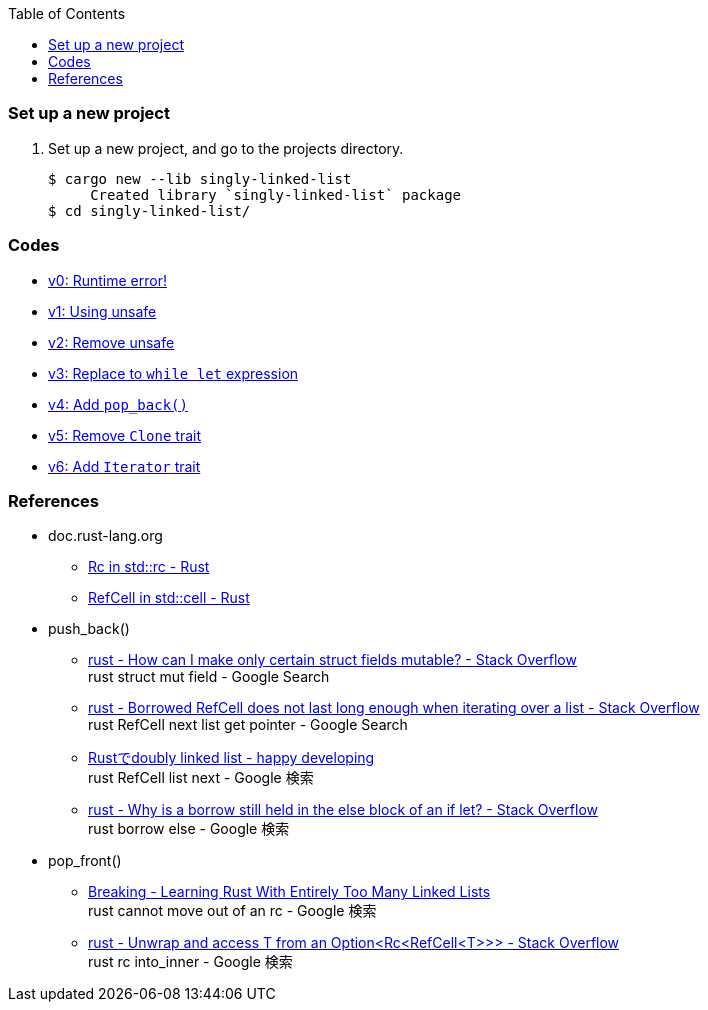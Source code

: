 ifndef::leveloffset[]
:toc: left
:toclevels: 3
:icons: font
endif::[]

=== Set up a new project
. Set up a new project, and go to the projects directory.
+
[source,console]
----
$ cargo new --lib singly-linked-list
     Created library `singly-linked-list` package
$ cd singly-linked-list/
----

=== Codes

* <<docs/v1.adoc#v1.0,v0: Runtime error!>>
* <<docs/v1.adoc#v1.1,v1: Using unsafe>>
* <<docs/v2.adoc#,v2: Remove unsafe>>
* <<docs/v3.adoc#,v3: Replace to `while let` expression>>
* <<docs/v4.adoc#,v4: Add `pop_back()`>>
* <<docs/v5.adoc#,v5: Remove `Clone` trait>>
* <<docs/v6.adoc#,v6: Add `Iterator` trait>>

=== References

* doc.rust-lang.org
** https://doc.rust-lang.org/std/rc/struct.Rc.html[Rc in std::rc - Rust^]
** https://doc.rust-lang.org/std/cell/struct.RefCell.html[RefCell in std::cell - Rust^]
* push_back()
** https://stackoverflow.com/questions/47748091/how-can-i-make-only-certain-struct-fields-mutable[rust - How can I make only certain struct fields mutable? - Stack Overflow^] +
   rust struct mut field - Google Search
** https://stackoverflow.com/questions/55331919/borrowed-refcell-does-not-last-long-enough-when-iterating-over-a-list[rust - Borrowed RefCell does not last long enough when iterating over a list - Stack Overflow^] +
   rust RefCell next list get pointer - Google Search
** https://blog.ymgyt.io/entry/2019/08/17/013313[Rustでdoubly linked list - happy developing^] +
   rust RefCell list next - Google 検索
** https://stackoverflow.com/questions/30243606/why-is-a-borrow-still-held-in-the-else-block-of-an-if-let[rust - Why is a borrow still held in the else block of an if let? - Stack Overflow^] +
   rust borrow else - Google 検索
* pop_front()
** https://rust-unofficial.github.io/too-many-lists/fourth-breaking.html[Breaking - Learning Rust With Entirely Too Many Linked Lists^] +
   rust cannot move out of an rc - Google 検索
** https://stackoverflow.com/questions/54012660/unwrap-and-access-t-from-an-optionrcrefcellt[rust - Unwrap and access T from an Option<Rc<RefCell<T>>> - Stack Overflow^] +
   rust rc into_inner - Google 検索
